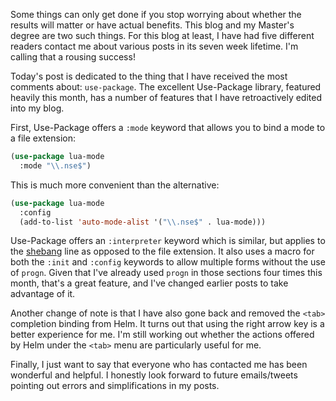 Some things can only get done if you stop worrying about whether the results will matter or have actual benefits. This blog and my Master's degree are two such things. For this blog at least, I have had five different readers contact me about various posts in its seven week lifetime. I'm calling that a rousing success!

Today's post is dedicated to the thing that I have received the most comments about: =use-package=. The excellent Use-Package library, featured heavily this month, has a number of features that I have retroactively edited into my blog.

First, Use-Package offers a =:mode= keyword that allows you to bind a mode to a file extension:

#+BEGIN_SRC emacs-lisp :tangle no
  (use-package lua-mode
    :mode "\\.nse$")
#+END_SRC

This is much more convenient than the alternative:

#+BEGIN_SRC emacs-lisp :tangle no
  (use-package lua-mode
    :config
    (add-to-list 'auto-mode-alist '("\\.nse$" . lua-mode)))
#+END_SRC

Use-Package offers an =:interpreter= keyword which is similar, but applies to the [[https://en.wikipedia.org/wiki/Shebang_(Unix)][shebang]] line as opposed to the file extension. It also uses a macro for both the =:init= and =:config= keywords to allow multiple forms without the use of =progn=. Given that I've already used =progn= in those sections four times this month, that's a great feature, and I've changed earlier posts to take advantage of it.

Another change of note is that I have also gone back and removed the =<tab>= completion binding from Helm. It turns out that using the right arrow key is a better experience for me. I'm still working out whether the actions offered by Helm under the =<tab>= menu are particularly useful for me.

Finally, I just want to say that everyone who has contacted me has been wonderful and helpful. I honestly look forward to future emails/tweets pointing out errors and simplifications in my posts.

#+BEGIN_SRC emacs-lisp :exports none
  ;;; This block exists solely to prevent errors.
#+END_SRC
